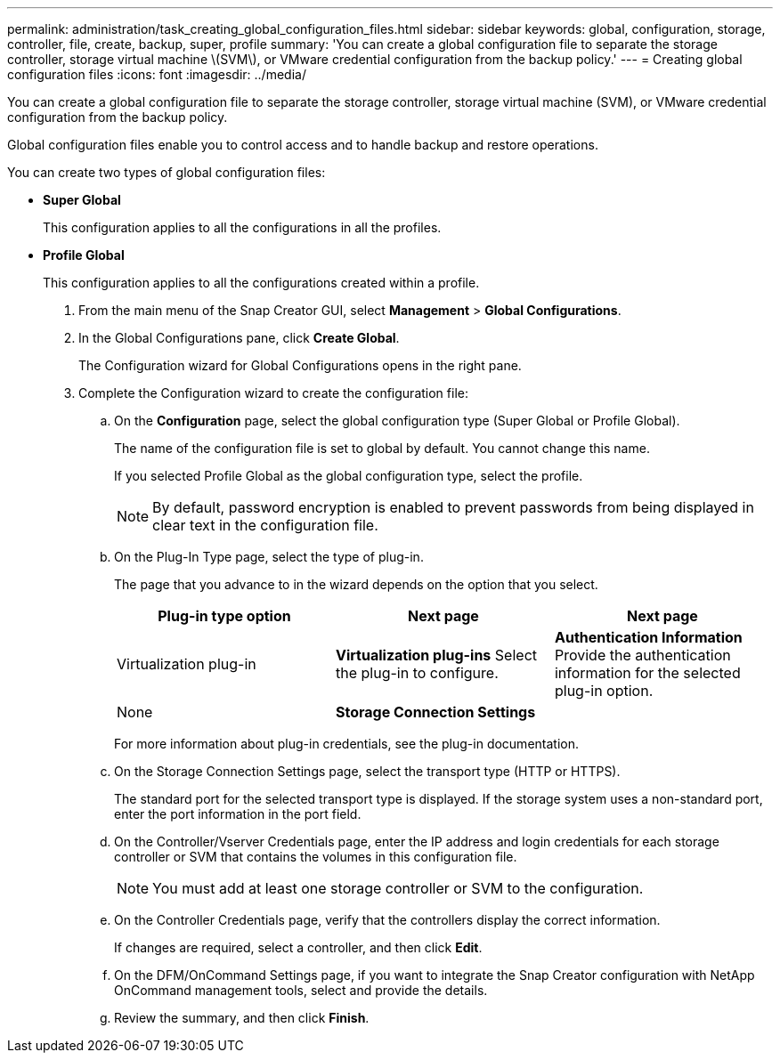---
permalink: administration/task_creating_global_configuration_files.html
sidebar: sidebar
keywords: global, configuration, storage, controller, file, create, backup, super, profile
summary: 'You can create a global configuration file to separate the storage controller, storage virtual machine \(SVM\), or VMware credential configuration from the backup policy.'
---
= Creating global configuration files
:icons: font
:imagesdir: ../media/

[.lead]
You can create a global configuration file to separate the storage controller, storage virtual machine (SVM), or VMware credential configuration from the backup policy.

Global configuration files enable you to control access and to handle backup and restore operations.

You can create two types of global configuration files:

* *Super Global*
+
This configuration applies to all the configurations in all the profiles.

* *Profile Global*
+
This configuration applies to all the configurations created within a profile.

. From the main menu of the Snap Creator GUI, select *Management* > *Global Configurations*.
. In the Global Configurations pane, click *Create Global*.
+
The Configuration wizard for Global Configurations opens in the right pane.

. Complete the Configuration wizard to create the configuration file:
 .. On the *Configuration* page, select the global configuration type (Super Global or Profile Global).
+
The name of the configuration file is set to global by default. You cannot change this name.
+
If you selected Profile Global as the global configuration type, select the profile.
+
NOTE: By default, password encryption is enabled to prevent passwords from being displayed in clear text in the configuration file.

 .. On the Plug-In Type page, select the type of plug-in.
+
The page that you advance to in the wizard depends on the option that you select.
+
[options="header"]
|===
| Plug-in type option| Next page| Next page
a|
Virtualization plug-in
a|
*Virtualization plug-ins*        Select the plug-in to configure.
a|
*Authentication Information*        Provide the authentication information for the selected plug-in option.
a|
None
a|
*Storage Connection Settings*
a|
--
|===
For more information about plug-in credentials, see the plug-in documentation.

 .. On the Storage Connection Settings page, select the transport type (HTTP or HTTPS).
+
The standard port for the selected transport type is displayed. If the storage system uses a non-standard port, enter the port information in the port field.

 .. On the Controller/Vserver Credentials page, enter the IP address and login credentials for each storage controller or SVM that contains the volumes in this configuration file.
+
NOTE: You must add at least one storage controller or SVM to the configuration.

 .. On the Controller Credentials page, verify that the controllers display the correct information.
+
If changes are required, select a controller, and then click *Edit*.

 .. On the DFM/OnCommand Settings page, if you want to integrate the Snap Creator configuration with NetApp OnCommand management tools, select and provide the details.
 .. Review the summary, and then click *Finish*.
